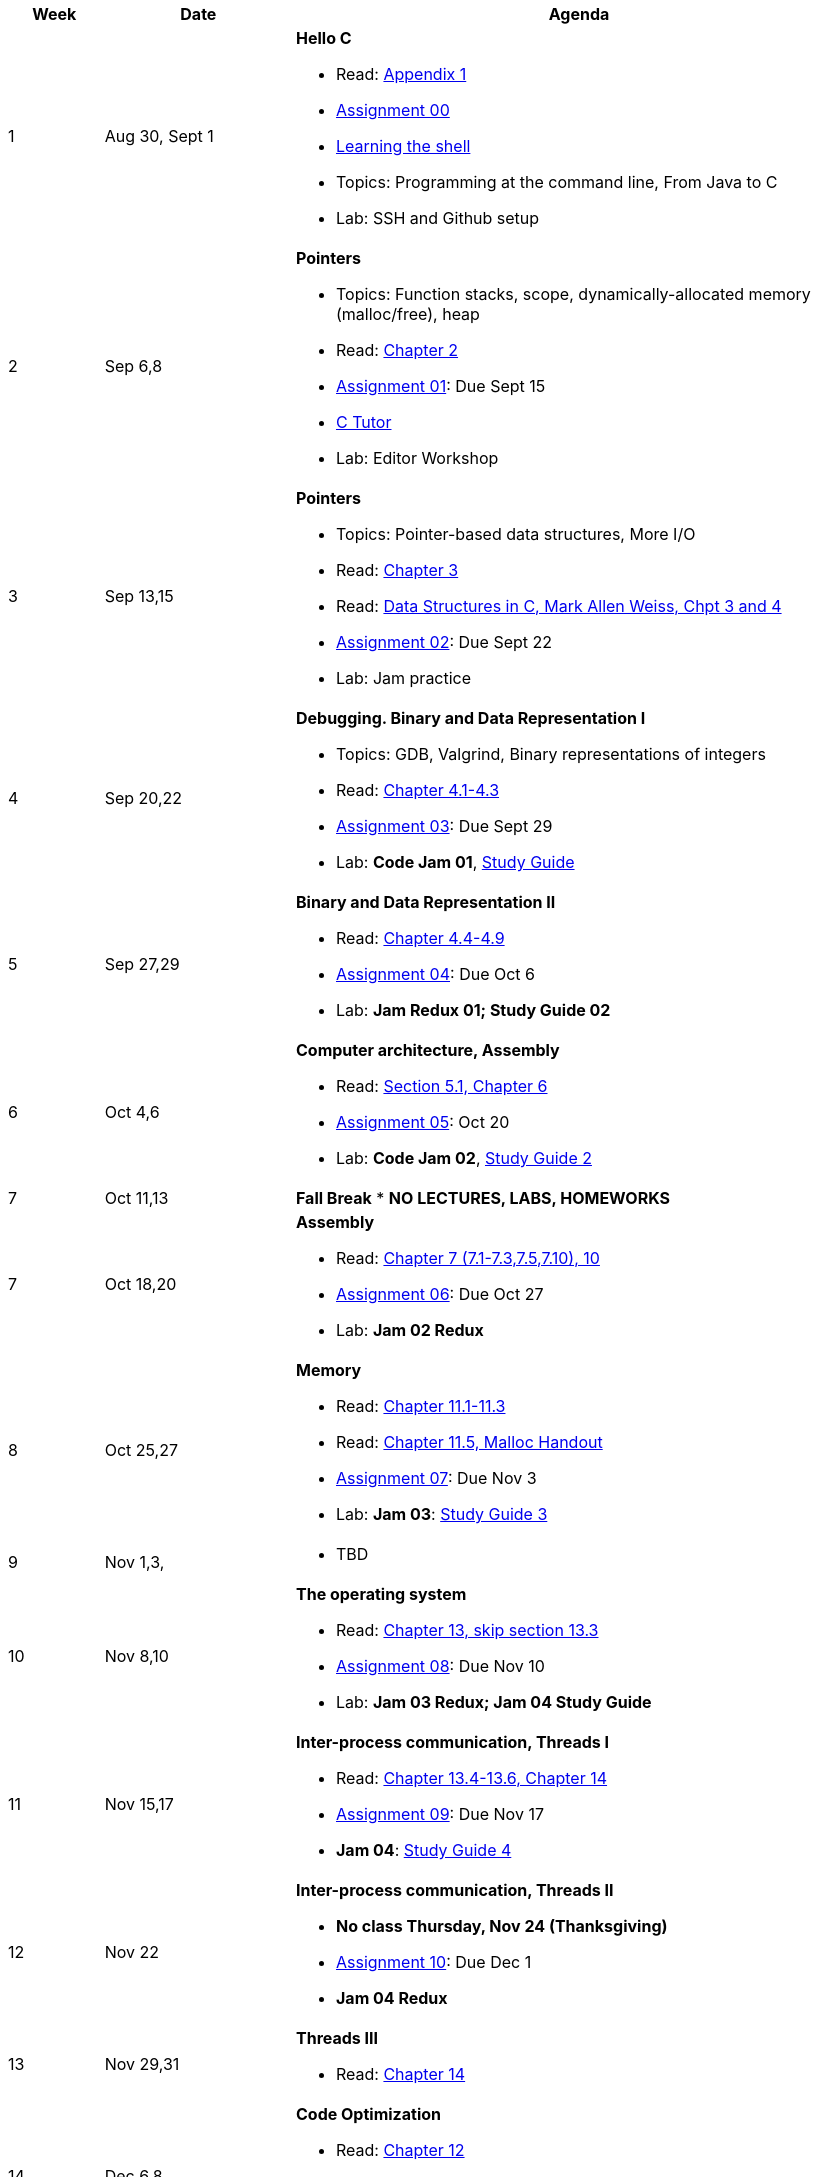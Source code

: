 

[cols="1,2,6a", options="header"]
|===
| Week 
| Date 
| Agenda

//-----------------------------
| 1
| Aug 30, Sept 1 anchor:week01[]
| *Hello C* 

* Read: link:https://diveintosystems.org/singlepage/[Appendix 1] 
* link:assts/asst00.html[Assignment 00]
* link:http://linuxcommand.org/lc3_learning_the_shell.php[Learning the shell]
* Topics: Programming at the command line, From Java to C 
* Lab: SSH and Github setup

//-----------------------------
| 2 
| Sep 6,8 anchor:week02[]
| *Pointers* 

* Topics: Function stacks, scope, dynamically-allocated memory (malloc/free), heap
* Read: link:https://diveintosystems.org/singlepage/[Chapter 2] 
* link:assts/asst01.html[Assignment 01]: Due Sept 15
* link:https://pythontutor.com/c.html#mode=edit[C Tutor]
* Lab: Editor Workshop

//-----------------------------
|3
|Sep 13,15 anchor:week03[]
|*Pointers* 

* Topics: Pointer-based data structures, More I/O
* Read: link:https://diveintosystems.org/singlepage/[Chapter 3] 
* Read: link:http://svslibrary.pbworks.com/f/Data+Structures+and+Algorithm+Analysis+in+C+-+Mark+Allen+Weiss.pdf[Data Structures in C, Mark Allen Weiss, Chpt 3 and 4]
* link:assts/asst02.html[Assignment 02]: Due Sept 22
* Lab: Jam practice
// TODO * link:https://github.com/BrynMawr-CS223-F22/git-workshop[Github workshop] and link:https://github.com/BrynMawr-CS223-S22/git-workshop/blob/main/SSHSetup.md[Setting up SSH keys for Github]

//-----------------------------
|4
|Sep 20,22 anchor:week04[]
|*Debugging. Binary and Data Representation I* 

* Topics: GDB, Valgrind, Binary representations of integers
* Read: link:https://diveintosystems.org/singlepage/[Chapter 4.1-4.3] 
* link:assts/asst03.html[Assignment 03]: Due Sept 29
* Lab: **Code Jam 01**, link:studyguide1.html[Study Guide]

//-----------------------------
|5
|Sep 27,29 anchor:week05[]
|*Binary and Data Representation II* 

* Read: link:https://diveintosystems.org/singlepage/[Chapter 4.4-4.9] 
* link:assts/asst04.html[Assignment 04]: Due Oct 6
* Lab: **Jam Redux 01; Study Guide 02**

//-----------------------------
|6
|Oct 4,6 anchor:week06[]
|*Computer architecture, Assembly* 

* Read: link:https://diveintosystems.org/singlepage/[Section 5.1, Chapter 6] 
* link:assts/.html[Assignment 05]: Oct 20
* Lab: **Code Jam 02**, link:studyguide2.html[Study Guide 2]

//-----------------------------
|7
|Oct 11,13 anchor:week07[]
|*Fall Break*
* *NO LECTURES, LABS, HOMEWORKS*

//-----------------------------
|7
|Oct 18,20 anchor:week08[]
|*Assembly* 

* Read: link:https://diveintosystems.org/singlepage/[Chapter 7 (7.1-7.3,7.5,7.10), 10] 
* link:assts/.html[Assignment 06]: Due Oct 27
* Lab: **Jam 02 Redux**

//-----------------------------
|8
|Oct 25,27 anchor:week09[]
|*Memory* 

* Read: link:https://diveintosystems.org/singlepage/[Chapter 11.1-11.3] 
* Read: link:https://diveintosystems.org/singlepage/[Chapter 11.5, Malloc Handout] 
* link:assts/.html[Assignment 07]: Due Nov 3
* Lab: **Jam 03**: link:studyguide3.html[Study Guide 3]

//-----------------------------
|9
|Nov 1,3, anchor:week10[]
|

* TBD

//-----------------------------
|10
|Nov 8,10 anchor:week11[]
|*The operating system* 

* Read: link:https://diveintosystems.org/singlepage/[Chapter 13, skip section 13.3] 
* link:assts/.html[Assignment 08]: Due Nov 10
* Lab: **Jam 03 Redux; Jam 04 Study Guide**

//-----------------------------
|11
|Nov 15,17 anchor:week12[]
|*Inter-process communication, Threads I* 

* Read: link:https://diveintosystems.org/singlepage/[Chapter 13.4-13.6, Chapter 14] 
* link:assts/.html[Assignment 09]: Due Nov 17 
* **Jam 04**: link:studyguide4.html[Study Guide 4]

//-----------------------------
|12
|Nov 22 anchor:week13[]
|*Inter-process communication, Threads II* 

* *No class Thursday, Nov 24 (Thanksgiving)*
* link:assts/.html[Assignment 10]: Due Dec 1
* **Jam 04 Redux**

//-----------------------------
|13
|Nov 29,31 anchor:week14[]
|*Threads III* 

* Read: link:https://diveintosystems.org/singlepage/[Chapter 14] 

//-----------------------------
|14
|Dec 6,8 anchor:week15[]
|*Code Optimization* 

* Read: link:https://diveintosystems.org/singlepage/[Chapter 12] 
* Lab: **Jam 05**, link:studyguide5.html[Study Guide 5]
* link:studyguide-final.html[Final Study Guide]

|===


